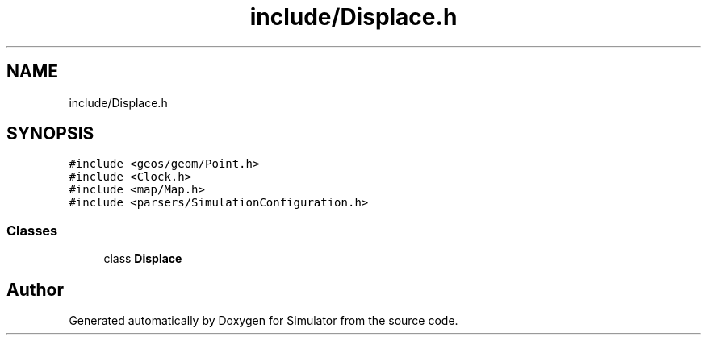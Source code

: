 .TH "include/Displace.h" 3 "Thu May 20 2021" "Simulator" \" -*- nroff -*-
.ad l
.nh
.SH NAME
include/Displace.h
.SH SYNOPSIS
.br
.PP
\fC#include <geos/geom/Point\&.h>\fP
.br
\fC#include <Clock\&.h>\fP
.br
\fC#include <map/Map\&.h>\fP
.br
\fC#include <parsers/SimulationConfiguration\&.h>\fP
.br

.SS "Classes"

.in +1c
.ti -1c
.RI "class \fBDisplace\fP"
.br
.in -1c
.SH "Author"
.PP 
Generated automatically by Doxygen for Simulator from the source code\&.
